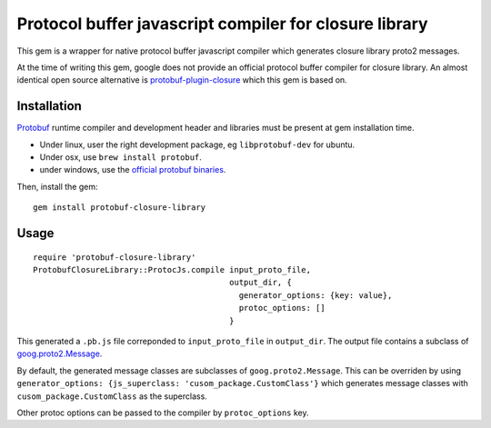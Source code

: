 Protocol buffer javascript compiler for closure library
-------------------------------------------------------

This gem is a wrapper for native protocol buffer javascript compiler which generates closure library proto2 messages.

At the time of writing this gem, google does not provide an official protocol buffer compiler for closure library. An almost identical open source alternative is `protobuf-plugin-closure <http://code.google.com/p/protobuf-plugin-closure/>`_ which this gem is based on.

Installation
++++++++++++

`Protobuf <http://code.google.com/p/protobuf/>`_ runtime compiler and development header and libraries must be present at gem installation time.

* Under linux, user the right development package, eg ``libprotobuf-dev`` for ubuntu.
* Under osx, use ``brew install protobuf``.
* under windows, use the `official protobuf binaries <http://code.google.com/p/protobuf/downloads/list>`_.

Then, install the gem:

::
  
  gem install protobuf-closure-library

Usage
+++++

::
  
  require 'protobuf-closure-library'
  ProtobufClosureLibrary::ProtocJs.compile input_proto_file,
                                           output_dir, {
                                             generator_options: {key: value},
                                             protoc_options: []
                                           }

This generated a ``.pb.js`` file correponded to ``input_proto_file`` in ``output_dir``. The output file contains a subclass of  `goog.proto2.Message <http://closure-library.googlecode.com/svn/docs/class_goog_proto2_Message.html>`_.

By default, the generated message classes are subclasses of ``goog.proto2.Message``. This can be overriden by using ``generator_options: {js_superclass: 'cusom_package.CustomClass'}`` which generates message classes with ``cusom_package.CustomClass`` as the superclass.

Other protoc options can be passed to the compiler by ``protoc_options`` key.
